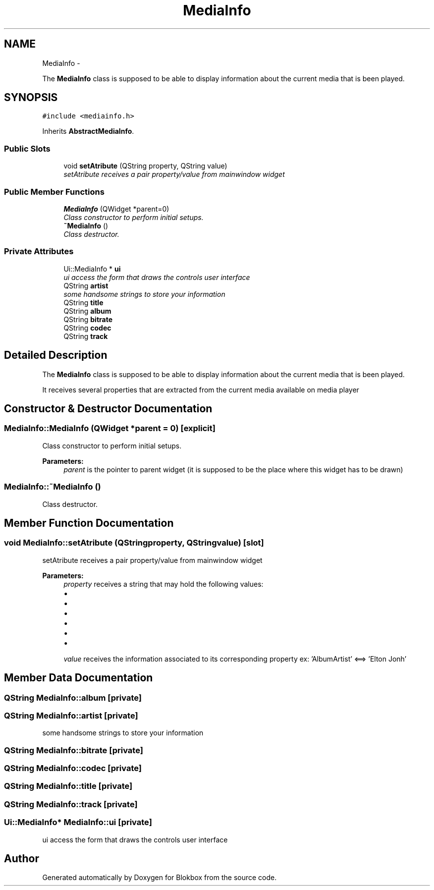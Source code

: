 .TH "MediaInfo" 3 "Wed Nov 12 2014" "Blokbox" \" -*- nroff -*-
.ad l
.nh
.SH NAME
MediaInfo \- 
.PP
The \fBMediaInfo\fP class is supposed to be able to display information about the current media that is been played\&.  

.SH SYNOPSIS
.br
.PP
.PP
\fC#include <mediainfo\&.h>\fP
.PP
Inherits \fBAbstractMediaInfo\fP\&.
.SS "Public Slots"

.in +1c
.ti -1c
.RI "void \fBsetAtribute\fP (QString property, QString value)"
.br
.RI "\fIsetAtribute receives a pair property/value from mainwindow widget \fP"
.in -1c
.SS "Public Member Functions"

.in +1c
.ti -1c
.RI "\fBMediaInfo\fP (QWidget *parent=0)"
.br
.RI "\fIClass constructor to perform initial setups\&. \fP"
.ti -1c
.RI "\fB~MediaInfo\fP ()"
.br
.RI "\fIClass destructor\&. \fP"
.in -1c
.SS "Private Attributes"

.in +1c
.ti -1c
.RI "Ui::MediaInfo * \fBui\fP"
.br
.RI "\fIui access the form that draws the controls user interface \fP"
.ti -1c
.RI "QString \fBartist\fP"
.br
.RI "\fIsome handsome strings to store your information \fP"
.ti -1c
.RI "QString \fBtitle\fP"
.br
.ti -1c
.RI "QString \fBalbum\fP"
.br
.ti -1c
.RI "QString \fBbitrate\fP"
.br
.ti -1c
.RI "QString \fBcodec\fP"
.br
.ti -1c
.RI "QString \fBtrack\fP"
.br
.in -1c
.SH "Detailed Description"
.PP 
The \fBMediaInfo\fP class is supposed to be able to display information about the current media that is been played\&. 

It receives several properties that are extracted from the current media available on media player 
.SH "Constructor & Destructor Documentation"
.PP 
.SS "MediaInfo::MediaInfo (QWidget *parent = \fC0\fP)\fC [explicit]\fP"

.PP
Class constructor to perform initial setups\&. 
.PP
\fBParameters:\fP
.RS 4
\fIparent\fP is the pointer to parent widget (it is supposed to be the place where this widget has to be drawn) 
.RE
.PP

.SS "MediaInfo::~MediaInfo ()"

.PP
Class destructor\&. 
.SH "Member Function Documentation"
.PP 
.SS "void MediaInfo::setAtribute (QStringproperty, QStringvalue)\fC [slot]\fP"

.PP
setAtribute receives a pair property/value from mainwindow widget 
.PP
\fBParameters:\fP
.RS 4
\fIproperty\fP receives a string that may hold the following values:
.IP "\(bu" 2
'AlbumArtist' : the album artist
.IP "\(bu" 2
'Title': music title
.IP "\(bu" 2
'AlbumTitle': album title
.IP "\(bu" 2
'TrackNumber': track number
.IP "\(bu" 2
'AudioBitRate': song bitrate
.IP "\(bu" 2
'AudioCodec': song codec
.PP
.br
\fIvalue\fP receives the information associated to its corresponding property ex: 'AlbumArtist' <==> 'Elton Jonh' 
.RE
.PP

.SH "Member Data Documentation"
.PP 
.SS "QString MediaInfo::album\fC [private]\fP"

.SS "QString MediaInfo::artist\fC [private]\fP"

.PP
some handsome strings to store your information 
.SS "QString MediaInfo::bitrate\fC [private]\fP"

.SS "QString MediaInfo::codec\fC [private]\fP"

.SS "QString MediaInfo::title\fC [private]\fP"

.SS "QString MediaInfo::track\fC [private]\fP"

.SS "Ui::MediaInfo* MediaInfo::ui\fC [private]\fP"

.PP
ui access the form that draws the controls user interface 

.SH "Author"
.PP 
Generated automatically by Doxygen for Blokbox from the source code\&.
